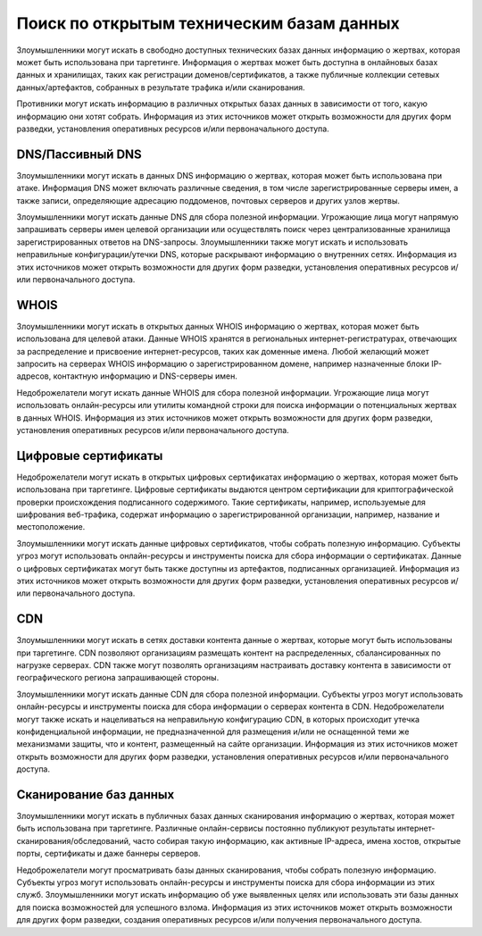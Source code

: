 Поиск по открытым техническим базам данных
==================================================

Злоумышленники могут искать в свободно доступных технических базах данных информацию о жертвах, которая может быть использована при таргетинге. Информация о жертвах может быть доступна в онлайновых базах данных и хранилищах, таких как регистрации доменов/сертификатов, а также публичные коллекции сетевых данных/артефактов, собранных в результате трафика и/или сканирования.

Противники могут искать информацию в различных открытых базах данных в зависимости от того, какую информацию они хотят собрать. Информация из этих источников может открыть возможности для других форм разведки, установления оперативных ресурсов и/или первоначального доступа.



DNS/Пассивный DNS
------------------------------

Злоумышленники могут искать в данных DNS информацию о жертвах, которая может быть использована при атаке. Информация DNS может включать различные сведения, в том числе зарегистрированные серверы имен, а также записи, определяющие адресацию поддоменов, почтовых серверов и других узлов жертвы.

Злоумышленники могут искать данные DNS для сбора полезной информации. Угрожающие лица могут напрямую запрашивать серверы имен целевой организации или осуществлять поиск через централизованные хранилища зарегистрированных ответов на DNS-запросы. Злоумышленники также могут искать и использовать неправильные конфигурации/утечки DNS, которые раскрывают информацию о внутренних сетях. Информация из этих источников может открыть возможности для других форм разведки, установления оперативных ресурсов и/или первоначального доступа.


WHOIS
------------------------------

Злоумышленники могут искать в открытых данных WHOIS информацию о жертвах, которая может быть использована для целевой атаки. Данные WHOIS хранятся в региональных интернет-регистратурах, отвечающих за распределение и присвоение интернет-ресурсов, таких как доменные имена. Любой желающий может запросить на серверах WHOIS информацию о зарегистрированном домене, например назначенные блоки IP-адресов, контактную информацию и DNS-серверы имен.

Недоброжелатели могут искать данные WHOIS для сбора полезной информации. Угрожающие лица могут использовать онлайн-ресурсы или утилиты командной строки для поиска информации о потенциальных жертвах в данных WHOIS. Информация из этих источников может открыть возможности для других форм разведки, установления оперативных ресурсов и/или первоначального доступа.


Цифровые сертификаты
------------------------------

Недоброжелатели могут искать в открытых цифровых сертификатах информацию о жертвах, которая может быть использована при таргетинге. Цифровые сертификаты выдаются центром сертификации для криптографической проверки происхождения подписанного содержимого. Такие сертификаты, например, используемые для шифрования веб-трафика, содержат информацию о зарегистрированной организации, например, название и местоположение.

Злоумышленники могут искать данные цифровых сертификатов, чтобы собрать полезную информацию. Субъекты угроз могут использовать онлайн-ресурсы и инструменты поиска для сбора информации о сертификатах. Данные о цифровых сертификатах могут быть также доступны из артефактов, подписанных организацией. Информация из этих источников может открыть возможности для других форм разведки, установления оперативных ресурсов и/или первоначального доступа.


CDN
------------------------------

Злоумышленники могут искать в сетях доставки контента данные о жертвах, которые могут быть использованы при таргетинге. CDN позволяют организациям размещать контент на распределенных, сбалансированных по нагрузке серверах. CDN также могут позволять организациям настраивать доставку контента в зависимости от географического региона запрашивающей стороны.

Злоумышленники могут искать данные CDN для сбора полезной информации. Субъекты угроз могут использовать онлайн-ресурсы и инструменты поиска для сбора информации о серверах контента в CDN. Недоброжелатели могут также искать и нацеливаться на неправильную конфигурацию CDN, в которых происходит утечка конфиденциальной информации, не предназначенной для размещения и/или не оснащенной теми же механизмами защиты, что и контент, размещенный на сайте организации. Информация из этих источников может открыть возможности для других форм разведки, установления оперативных ресурсов и/или первоначального доступа.


Сканирование баз данных
------------------------------

Злоумышленники могут искать в публичных базах данных сканирования информацию о жертвах, которая может быть использована при таргетинге. Различные онлайн-сервисы постоянно публикуют результаты интернет-сканирования/обследований, часто собирая такую информацию, как активные IP-адреса, имена хостов, открытые порты, сертификаты и даже баннеры серверов.

Недоброжелатели могут просматривать базы данных сканирования, чтобы собрать полезную информацию. Субъекты угроз могут использовать онлайн-ресурсы и инструменты поиска для сбора информации из этих служб. Злоумышленники могут искать информацию об уже выявленных целях или использовать эти базы данных для поиска возможностей для успешного взлома. Информация из этих источников может открыть возможности для других форм разведки, создания оперативных ресурсов и/или получения первоначального доступа.